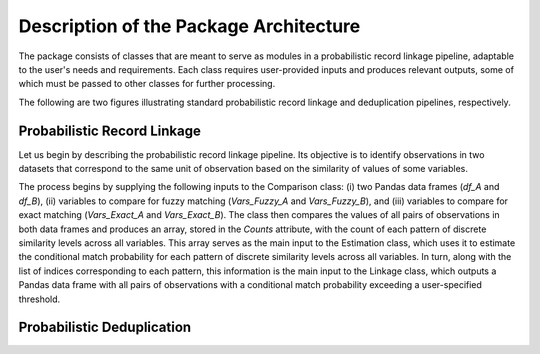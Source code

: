 Description of the Package Architecture
=======================================

The package consists of classes that are meant to serve as modules in a probabilistic record linkage pipeline, adaptable to the user's needs and requirements. Each class requires user-provided inputs and produces relevant outputs, some of which must be passed to other classes for further processing.

The following are two figures illustrating standard probabilistic record linkage and deduplication pipelines, respectively.

Probabilistic Record Linkage
----------------------------

Let us begin by describing the probabilistic record linkage pipeline. Its objective is to identify observations in two datasets that correspond to the same unit of observation based on the similarity of values of some variables.

The process begins by supplying the following inputs to the Comparison class: (i) two Pandas data frames (`df_A` and `df_B`), (ii) variables to compare for fuzzy matching (`Vars_Fuzzy_A` and `Vars_Fuzzy_B`), and (iii) variables to compare for exact matching (`Vars_Exact_A` and `Vars_Exact_B`). The class then compares the values of all pairs of observations in both data frames and produces an array, stored in the `Counts` attribute, with the count of each pattern of discrete similarity levels across all variables. This array serves as the main input to the Estimation class, which uses it to estimate the conditional match probability for each pattern of discrete similarity levels across all variables. In turn, along with the list of indices corresponding to each pattern, this information is the main input to the Linkage class, which outputs a Pandas data frame with all pairs of observations with a conditional match probability exceeding a user-specified threshold.

Probabilistic Deduplication
---------------------------
